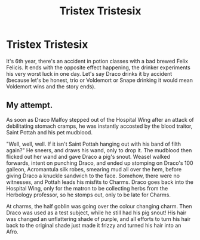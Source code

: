 #+TITLE: Tristex Tristesix

* Tristex Tristesix
:PROPERTIES:
:Author: Jon_Riptide
:Score: 7
:DateUnix: 1596347833.0
:DateShort: 2020-Aug-02
:FlairText: Prompt
:END:
It's 6th year, there's an accident in potion classes with a bad brewed Felix Felicis. It ends with the opposite effect happening, the drinker experiments his very worst luck in one day. Let's say Draco drinks it by accident (because let's be honest, trio or Voldemort or Snape drinking it would mean Voldemort wins and the story ends).


** My attempt.

As soon as Draco Malfoy stepped out of the Hospital Wing after an attack of debilitating stomach cramps, he was instantly accosted by the blood traitor, Saint Pottah and his pet mudblood.

"Well, well, well. If it isn't Saint Pottah hanging out with his band of filth again?" He sneers, and draws his wand, only to drop it. The mudblood then flicked out her wand and gave Draco a pig's snout. Weasel walked forwards, intent on punching Draco, and ended up stomping on Draco's 100 galleon, Acromantula silk robes, smearing mud all over the hem, before giving Draco a knuckle sandwich to the face. Somehow, there were no witnesses, and Pottah leads his misfits to Charms. Draco goes back into the Hospital Wing, only for the matron to be collecting herbs from the Herbology professor, so he stomps out, only to be late for Charms.

At charms, the half goblin was going over the colour changing charm. Then Draco was used as a test subject, while he still had his pig snout! His hair was changed an unflattering shade of purple, and all efforts to turn his hair back to the original shade just made it frizzy and turned his hair into an Afro.
:PROPERTIES:
:Author: Ceyne_the_thinker
:Score: 3
:DateUnix: 1596400905.0
:DateShort: 2020-Aug-03
:END:
